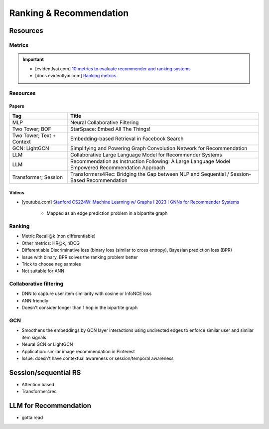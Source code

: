 ####################################################################################
Ranking & Recommendation
####################################################################################
************************************************************************************
Resources
************************************************************************************
Metrics
====================================================================================
.. important::

	* [evidentlyai.com] `10 metrics to evaluate recommender and ranking systems <https://www.evidentlyai.com/ranking-metrics/evaluating-recommender-systems>`_
	* [docs.evidentlyai.com] `Ranking metrics <https://docs.evidentlyai.com/reference/all-metrics/ranking-metrics>`_

Resources
====================================================================================
Papers
------------------------------------------------------------------------------------
.. csv-table:: 
	:header: "Tag", "Title"
	:align: center

		MLP, Neural Collaborative Filtering
		Two Tower; BOF, StarSpace: Embed All The Things!
		Two Tower; Text + Context, Embedding-based Retrieval in Facebook Search
		GCN: LightGCN, Simplifying and Powering Graph Convolution Network for Recommendation
		LLM, Collaborative Large Language Model for Recommender Systems		
		LLM, Recommendation as Instruction Following: A Large Language Model Empowered Recommendation Approach		
		Transformer; Session, Transformers4Rec: Bridging the Gap between NLP and Sequential / Session-Based Recommendation

Videos
------------------------------------------------------------------------------------
- [youtube.com] `Stanford CS224W: Machine Learning w/ Graphs I 2023 I GNNs for Recommender Systems <https://www.youtube.com/watch?v=OV2VUApLUio>`_

	- Mapped as an edge prediction problem in a bipartite graph

Ranking
====================================================================================
- Metric Recall@k (non differentiable)
- Other metrics: HR@k, nDCG
- Differentiable Discriminative loss (binary loss (similar to cross entropy), Bayesian prediction loss (BPR)
- Issue with binary, BPR solves the ranking problem better
- Trick to choose neg samples
- Not suitable for ANN

Collaborative filtering
====================================================================================
- DNN to capture user item similarity with cosine or InfoNCE loss
- ANN friendly 
- Doesn't consider longer than 1 hop in the bipartite graph 

GCN
====================================================================================
- Smoothens the embeddings by GCN layer interactions using undirected edges to enforce similar user and similar item signals
- Neural GCN or LightGCN
- Application: similar image recommendation in Pinterest 
- Issue: doesn't have contextual awareness or session/temporal awareness

************************************************************************************
Session/sequential RS
************************************************************************************
- Attention based
- Transformer4rec

************************************************************************************
LLM for Recommendation
************************************************************************************
- gotta read
